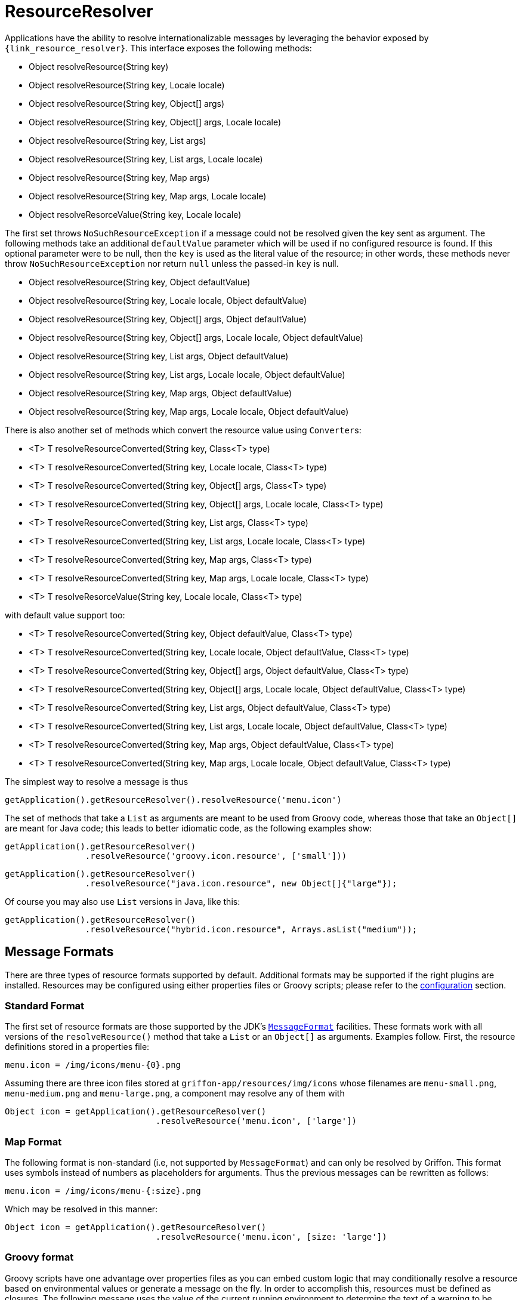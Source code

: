 
[[_resources_resource_resolver]]
= ResourceResolver

Applications have the ability to resolve internationalizable messages by leveraging
the behavior exposed by `{link_resource_resolver}`. This interface exposes the following methods:

 - Object resolveResource(String key)
 - Object resolveResource(String key, Locale locale)
 - Object resolveResource(String key, Object[] args)
 - Object resolveResource(String key, Object[] args, Locale locale)
 - Object resolveResource(String key, List args)
 - Object resolveResource(String key, List args, Locale locale)
 - Object resolveResource(String key, Map args)
 - Object resolveResource(String key, Map args, Locale locale)
 - Object resolveResorceValue(String key, Locale locale)

The first set throws `NoSuchResourceException` if a message could not be resolved given
the key sent as argument. The following methods take an additional `defaultValue`
parameter which will be used if no configured resource is found. If this optional parameter
were to be null, then the `key` is used as the literal value of the resource; in other words,
these methods never throw `NoSuchResourceException` nor return `null` unless the passed-in `key` is null.

 - Object resolveResource(String key, Object defaultValue)
 - Object resolveResource(String key, Locale locale, Object defaultValue)
 - Object resolveResource(String key, Object[] args, Object defaultValue)
 - Object resolveResource(String key, Object[] args, Locale locale, Object defaultValue)
 - Object resolveResource(String key, List args, Object defaultValue)
 - Object resolveResource(String key, List args, Locale locale, Object defaultValue)
 - Object resolveResource(String key, Map args, Object defaultValue)
 - Object resolveResource(String key, Map args, Locale locale, Object defaultValue)

There is also another set of methods which convert the resource value using ``Converter``s:

 - <T> T resolveResourceConverted(String key, Class<T> type)
 - <T> T resolveResourceConverted(String key, Locale locale, Class<T> type)
 - <T> T resolveResourceConverted(String key, Object[] args, Class<T> type)
 - <T> T resolveResourceConverted(String key, Object[] args, Locale locale, Class<T> type)
 - <T> T resolveResourceConverted(String key, List args, Class<T> type)
 - <T> T resolveResourceConverted(String key, List args, Locale locale, Class<T> type)
 - <T> T resolveResourceConverted(String key, Map args, Class<T> type)
 - <T> T resolveResourceConverted(String key, Map args, Locale locale, Class<T> type)
 - <T> T resolveResorceValue(String key, Locale locale, Class<T> type)

with default value support too:

 - <T> T resolveResourceConverted(String key, Object defaultValue, Class<T> type)
 - <T> T resolveResourceConverted(String key, Locale locale, Object defaultValue, Class<T> type)
 - <T> T resolveResourceConverted(String key, Object[] args, Object defaultValue, Class<T> type)
 - <T> T resolveResourceConverted(String key, Object[] args, Locale locale, Object defaultValue, Class<T> type)
 - <T> T resolveResourceConverted(String key, List args, Object defaultValue, Class<T> type)
 - <T> T resolveResourceConverted(String key, List args, Locale locale, Object defaultValue, Class<T> type)
 - <T> T resolveResourceConverted(String key, Map args, Object defaultValue, Class<T> type)
 - <T> T resolveResourceConverted(String key, Map args, Locale locale, Object defaultValue, Class<T> type)

The simplest way to resolve a message is thus

[source,groovy,options="nowrap"]
----
getApplication().getResourceResolver().resolveResource('menu.icon')
----

The set of methods that take a `List` as arguments are meant to be used from Groovy
code, whereas those that take an `Object[]` are meant for Java code; this leads to
better idiomatic code, as the following examples show:

[source,groovy,options="nowrap"]
----
getApplication().getResourceResolver()
                .resolveResource('groovy.icon.resource', ['small']))
----

[source,java,options="nowrap"]
----
getApplication().getResourceResolver()
                .resolveResource("java.icon.resource", new Object[]{"large"});
----

Of course you may also use `List` versions in Java, like this:

[source,java,options="nowrap"]
----
getApplication().getResourceResolver()
                .resolveResource("hybrid.icon.resource", Arrays.asList("medium"));
----

== Message Formats

There are three types of resource formats supported by default. Additional formats may
be supported if the right plugins are installed. Resources may be configured using
either properties files or Groovy scripts; please refer to the
<<_resources_resource_resolver_configuration,configuration>> section.

=== Standard Format

The first set of resource formats are those supported by the JDK's
`http://docs.oracle.com/javase/6/docs/api/java/text/MessageFormat.html[MessageFormat]`
facilities. These formats work with all versions of the `resolveResource()` method that
take a `List` or an `Object[]` as arguments. Examples follow. First, the resource
definitions stored in a properties file:

[source,java,linenums,options="nowrap"]
----
menu.icon = /img/icons/menu-{0}.png
----

Assuming there are three icon files stored at `griffon-app/resources/img/icons` whose
filenames are `menu-small.png`, `menu-medium.png` and `menu-large.png`, a component may
resolve any of them with

[source,groovy,options="nowrap"]
----
Object icon = getApplication().getResourceResolver()
                              .resolveResource('menu.icon', ['large'])
----

=== Map Format

The following format is non-standard (i.e, not supported by `MessageFormat`) and can
only be resolved by Griffon. This format uses symbols instead of numbers as placeholders
for arguments. Thus the previous messages can be rewritten as follows:

[source,java,linenums,options="nowrap"]
----
menu.icon = /img/icons/menu-{:size}.png
----

Which may be resolved in this manner:

[source,groovy,options="nowrap"]
----
Object icon = getApplication().getResourceResolver()
                              .resolveResource('menu.icon', [size: 'large'])
----

=== Groovy format

Groovy scripts have one advantage over properties files as you can embed custom logic
that may conditionally resolve a resource based on environmental values or generate a
message on the fly. In order to accomplish this, resources must be defined as
closures. The following message uses the value of the current running environment
to determine the text of a warning to be displayed on a label:

[source,groovy,linenums,options="nowrap"]
----
import java.awt.Rectangle

direct.instance = new Rectangle(10i, 20i, 30i, 40i)
computed.instance = { x, y, w, h ->
    new Rectangle(x, y, w, h)
}
----

== Type Conversion

Note that the return value of `resolveResource` is marked as `Object`, but you'll get
a `String` from the first two formats. You'll have to rely on <<_resources_property_converters,property converters>>
in order to transform the value into the correct type. <<_resources_injected_resources,Injected resources>>
are automatically transformed to the expected type.

Here's how it can be done:

[source,groovy,options="nowrap"]
----
import javax.swing.Icon
import javax.application.converter.Converter
import javax.application.converter.ConverterRegistry
...
Object iconValue = getApplication().getResourceResolver()
                                   .resolveResource('menu.icon', ['large'])
Converter<Icon> converter = ConverterRegistry.findConverter(Icon)
Icon icon = converter.fromObject(String.valueOf(iconValue))
----

As an alternative you may call `resolveResourceConverted` instead.

== Reference Keys

There may be times where you would want to have 2 keys reference the same value,
as if one key were an alias for the other. `ResourceResolver` supports the notion of
referenced keys for this matter. In order to achieve this, the value of the alias
key must define the aliased key with a special format, for example:

[source,java,linenums,options="nowrap"]
----
action.icon = /img/icons/action-{0}.png
hello.icon = @[action.icon]
----

Resolving those keys results in

[source,groovy,options="nowrap"]
----
assert getApplication()
           .getResourceResolver()
           .resolveResource('action.icon', ['copy']) == '/img/icons/action-copy.png'

assert getApplication()
           .getResourceResolver()
           .resolveResource('hello.icon', ['paste']) == '/img/icons/action-paste.png'
----
